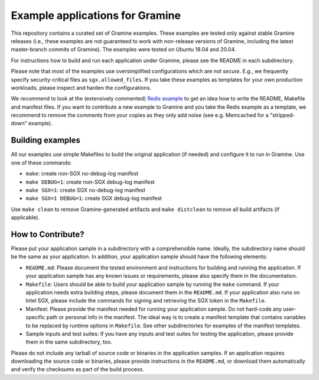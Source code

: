 ********************************
Example applications for Gramine
********************************

.. This is not |~|, because that is in rst_prolog in conf.py, which GitHub cannot parse.
   GitHub doesn't appear to use it correctly anyway...
.. |nbsp| unicode:: 0xa0
   :trim:

.. highlight:: sh


This repository contains a curated set of Gramine examples. These examples are
tested only against stable Gramine releases (i.e., these examples are not
guaranteed to work with non-release versions of Gramine, including the latest
master-branch commits of Gramine). The examples were tested on Ubuntu 18.04 and
20.04.

For instructions how to build and run each application under Gramine, please
see the README in each subdirectory.

Please note that most of the examples use oversimplified configurations which
are *not secure*. E.g., we frequently specify security-critical files as
``sgx.allowed_files``. If you take these examples as templates for your own
production workloads, please inspect and harden the configurations.

We recommend to look at the (extensively commented) `Redis example
<https://github.com/gramineproject/gramine/tree/master/CI-Examples/redis>`__
to get an idea how to write the README, Makefile and manifest files. If you want
to contribute a new example to Gramine and you take the Redis example as a
template, we recommend to remove the comments from your copies as they only add
noise (see e.g. Memcached for a "stripped-down" example).

Building examples
=================

All our examples use simple Makefiles to build the original application (if
needed) and configure it to run in Gramine. Use one of these commands:

- ``make``: create non-SGX no-debug-log manifest
- ``make DEBUG=1``: create non-SGX debug-log manifest
- ``make SGX=1``: create SGX no-debug-log manifest
- ``make SGX=1 DEBUG=1``: create SGX debug-log manifest

Use ``make clean`` to remove Gramine-generated artifacts and ``make distclean``
to remove all build artifacts (if applicable).

How to Contribute?
==================

Please put your application sample in a subdirectory with a comprehensible name.
Ideally, the subdirectory name should be the same as your application. In
addition, your application sample should have the following elements:

- ``README.md``:
  Please document the tested environment and instructions for building and
  running the application. If your application sample has any known issues or
  requirements, please also specify them in the documentation.

- ``Makefile``:
  Users should be able to build your application sample by running the ``make``
  command. If your application needs extra building steps, please document them
  in the ``README.md``. If your application also runs on Intel SGX, please
  include the commands for signing and retrieving the SGX token in the
  ``Makefile``.

- Manifest:
  Please provide the manifest needed for running your application sample. Do not
  hard-code any user-specific path or personal info in the manifest. The ideal
  way is to create a manifest template that contains variables to be replaced by
  runtime options in ``Makefile``. See other subdirectories for examples of the
  manifest templates.

- Sample inputs and test suites:
  If you have any inputs and test suites for testing the application,
  please provide them in the same subdirectory, too.

Please do not include any tarball of source code or binaries in the application
samples. If an application requires downloading the source code or binaries,
please provide instructions in the ``README.md``, or download them automatically
and verify the checksums as part of the build process.
